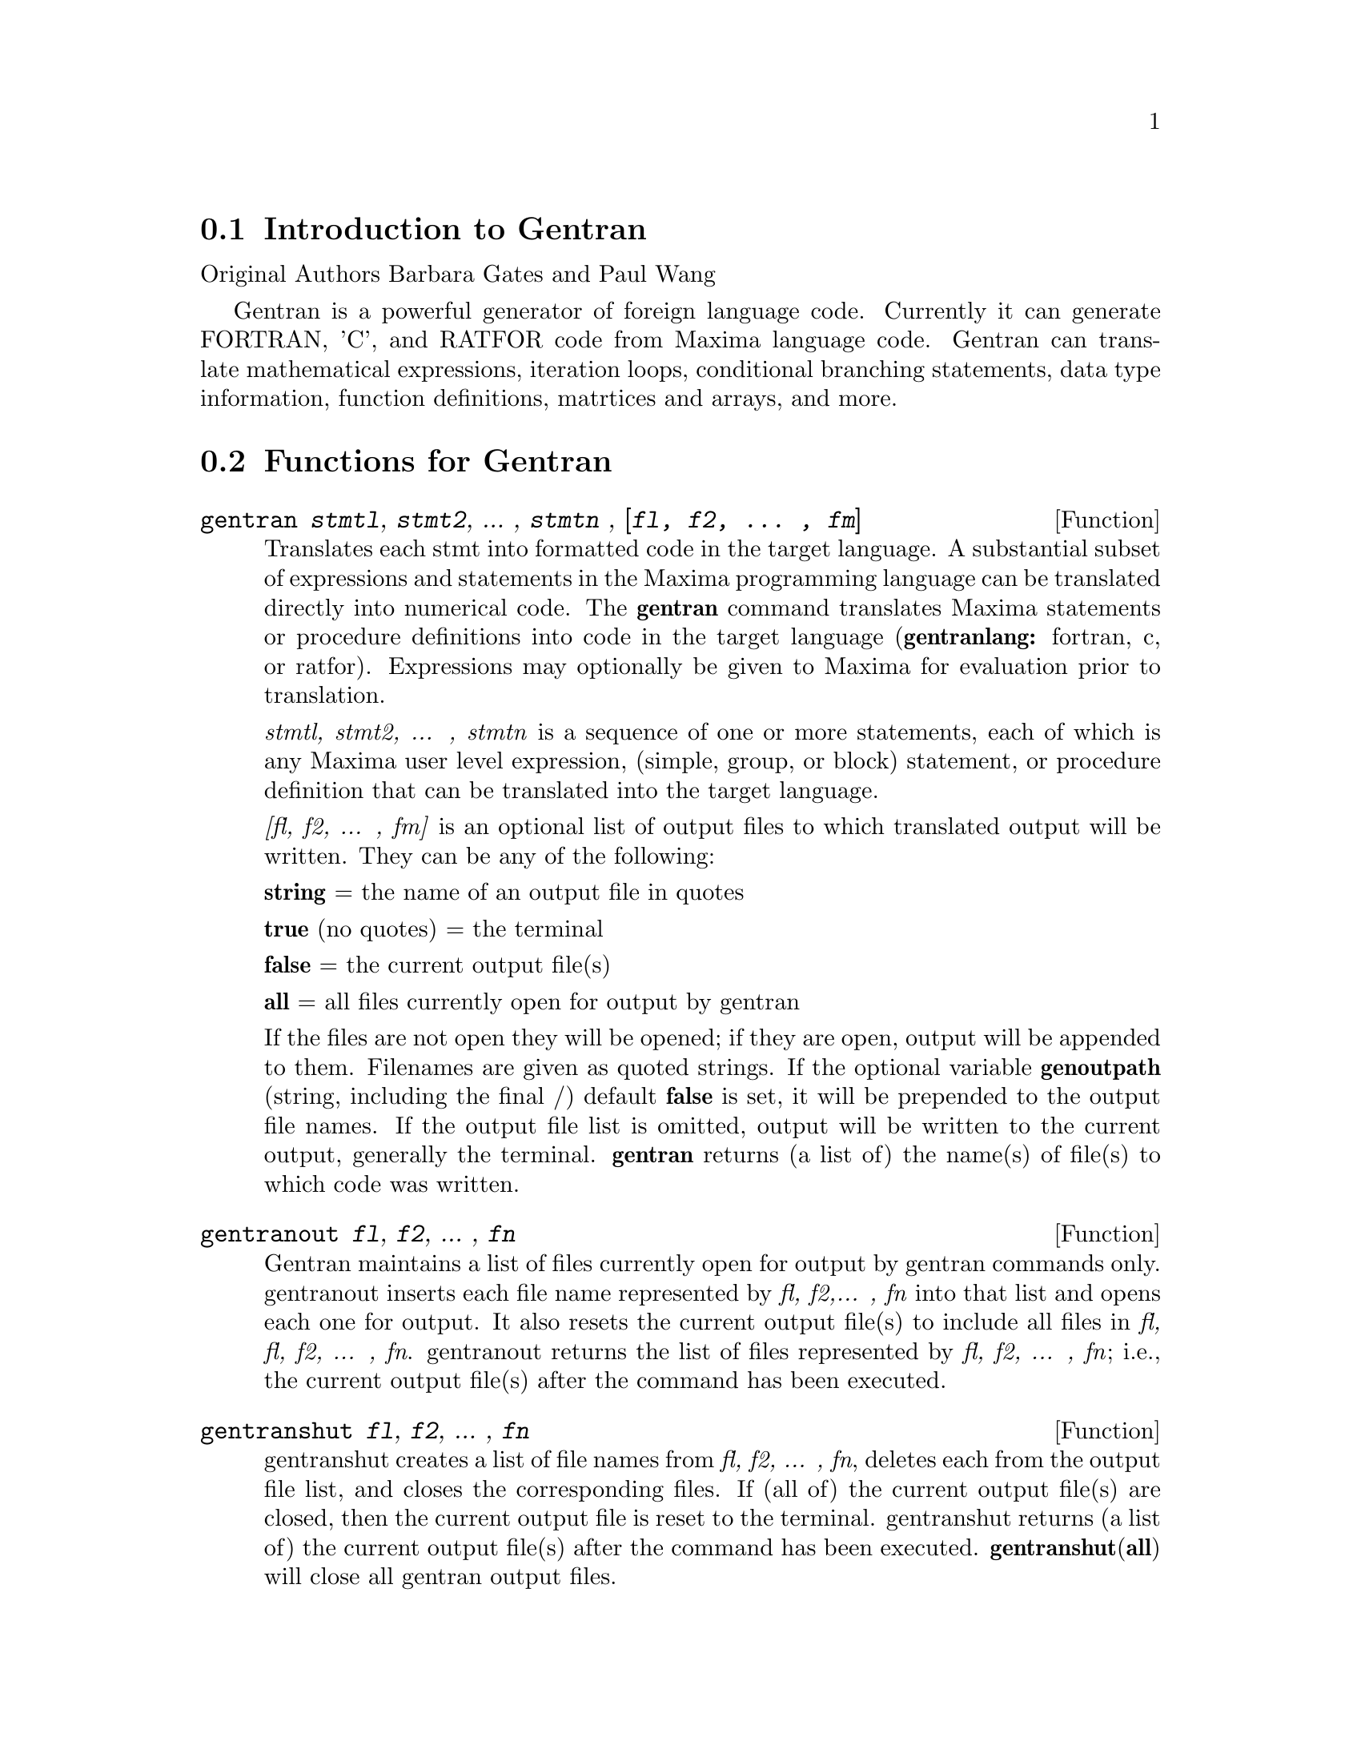 @menu
* Introduction to Gentran::
* Functions for Gentran::
* Mode Switches::
* Option Variables::
@end menu

@node Introduction to Gentran, Functions for Gentran
@section Introduction to Gentran

Original Authors Barbara Gates and Paul Wang

Gentran is a powerful generator of foreign language code. Currently it
can generate FORTRAN, 'C', and RATFOR code from Maxima language code.
Gentran can translate mathematical expressions, iteration loops,
conditional branching statements, data type information, function
definitions, matrtices and arrays, and more.

@node Functions for Gentran, Mode Switches, Introduction to Gentran
@section Functions for Gentran

@deffn {Function} gentran {@var{stmtl}, @var{stmt2}, ... , @var{stmtn} , @var{[fl, f2, ... , fm]}}
Translates each stmt into formatted code in the target language. A
substantial subset of expressions and statements in the Maxima
programming language can be translated directly into numerical code. The
@strong{gentran} command translates Maxima statements or procedure
definitions into code in the target language (@strong{gentranlang:}
fortran, c, or ratfor). Expressions may optionally be given to Maxima
for evaluation prior to translation.

@emph{stmtl, stmt2, ... , stmtn} is a sequence of one or more
statements, each of which is any Maxima user level expression, (simple,
group, or block) statement, or procedure definition that can be
translated into the target language.

@emph{[fl, f2, ... , fm]} is an optional list of output files to which
translated output will be written. They can be any of the following:

@emph{@strong{string}} = the name of an output file in quotes

@strong{true} (no quotes) = the terminal

@strong{false} = the current output file(s)

@strong{all} = all files currently open for output by gentran

If the files are not open they will be opened; if they are open, output
will be appended to them. Filenames are given as quoted strings. If the
optional variable @strong{genoutpath} (string, including the final /)
default @strong{false} is set, it will be prepended to the output file
names. If the output file list is omitted, output will be written to the
current output, generally the terminal. @strong{gentran} returns (a list
of) the name(s) of file(s) to which code was written.
@end deffn

@deffn {Function} gentranout {@var{fl}, @var{f2}, ... , @var{fn}}

Gentran maintains a list of files currently open for output by gentran
commands only. gentranout inserts each file name represented by
@emph{fl, f2,... , fn} into that list and opens each one for output. It
also resets the current output file(s) to include all files in @emph{fl,
fl, f2, ... , fn}. gentranout returns the list of files represented by
@emph{fl, f2, ... , fn}; i.e., the current output file(s) after the
command has been executed.
@end deffn

@deffn {Function} gentranshut {@var{fl}, @var{f2}, ... , @var{fn}}

gentranshut creates a list of file names from @emph{fl, f2, ... , fn},
deletes each from the output file list, and closes the corresponding
files. If (all of) the current output file(s) are closed, then the
current output file is reset to the terminal. gentranshut returns (a
list of) the current output file(s) after the command has been executed.
@strong{gentranshut}(@strong{all}) will close all gentran output files.
@end deffn

@deffn {Function} gentranpush {@emph{f1, f2, ... , fn}}

gentranpush pushes the file list onto the output stack. Each file in the
list that is not already open for output is opened at this time. The
current output file is reset to this new element on the top of the
stack.
@end deffn

@deffn {Function} gentranpop {@emph{fl, f2, ... , fn}}

gentranpop deletes the top-most occurrence of the single element
containing the file name(s) represented by @emph{fl, f2, ... , fn} from
the output stack. Files whose names have been completely removed from
the output stack are closed. The current output file is reset to the
(new) element on the top of the output stack. gentranpop returns the
current output file(s) after this command has been executed.
@end deffn

@deffn {Function} gentranin {@emph{fl, f2, ... , fn}, @emph{[fl,f2, ... , fm]}}

gentranin processes mixed-language template files consisting of active
parts (delimited by <<@dots{}>>) containing Maxima statements, including
calls to gentran, and passive parts, assumed to contain statements in
the target language (including comments), which are transcribed
verbatim. Input files are processed sequentially and the results
appended to the output. The presence of >> in passive parts of the file
(except for in comments) is interpreted as an end-of-file and terminates
processing of that file. The optional list of output files @emph{[fl,f2,
... , fm]} each receive a copy of the entire output. All filespecs are
quoted strings. Input files may be given as (quoted string) filenames,
which will be located by Maxima @strong{file_search}. The optional
variable @strong{geninpath} (default @strong{false} ) must be a
@emph{list} of quoted strings describing the paths to be searched for
the input files. If it is set, that list replaces the standard Maxima
search paths.

Active parts may contain any number of Maxima expressions and
statements. They are not copied directly to the output. Instead, they
are given to Maxima for evaluation. All output generated by each
evaluation is sent to the output file(s). Returned values are only
printed on the terminal. Active parts will most likely contain calls to
gentran to generate code. This means that the result of processing a
template file will be the original template file with all active parts
replaced by generated code. If @emph{[f1, f2, ... , fm]} is not
supplied, then generated code is simply written to the current output
file(s). However, if it is given, then the current output file is
temporarily overridden. Generated code is written to each file
represented by @emph{fl,f2, ... , fn} for this command only. Files which
were open prior to the call to gentranin will remain open after the
call, and files which did not exist prior to the call will be created,
opened, written to, and closed. The output file stack will be exactly
the same both before and after the call. gentranin returns (to the
terminal) the name(s) of (all) file(s) written to by this command.
@end deffn

@deffn {Function} gentraninshut {}

A cleanup function to close input files in case where gentranin hung due
to error in template.
@end deffn

@deffn {Function} tempvar {@emph{type}}

Generates temporary variable names by concatenating @strong{tempvarname}
(default @strong{‘t}) with sequence numbers. If @emph{type} is
non-false, @emph{e.g.} “real*8” the corresponding type is assigned to
the variable in the gentran symbol table, which may be used to generate
declarations depending on the setting of the @strong{gendecs} flag. It
is the users responsibility to make sure temporary variable names do not
conflict with the main program.
@end deffn

@deffn {Function} markvar {@emph{vname}}

markvar "marks" variable name @emph{vname} to indicate that it currently
holds a significant value.
@end deffn

@deffn {Function} unmarkvar {@emph{vname}}

unmarkvar "unmarks" variable name @emph{vname} to indicate that it no
longer holds a significant value.
@end deffn

@deffn {Function} markedvarp {@emph{vname}}

markedvarp tests whether the variable name @emph{vname} is currently
marked.
@end deffn

@deffn {Function} gendecs {@emph{name}}

The gendecs command can be called any time the gendecs flag is switched
off to retrieve all type declarations from Gentran's symbol table for
the given subprogram name (or the "current" subprogram if false is given
as its argument).
@end deffn

@deffn {Function} gentran_on {@emph{sw}}

Turns on the mode switch @emph{sw}.
@end deffn

@deffn {Function} gentran_off {@emph{sw}}

Turns the given switch, @emph{sw}, off.
@end deffn

@node Mode Switches, Option Variables, Functions for Gentran
@section Mode switches

fortran default: off

ratfor default: off

c default: off

These mode switches change the default mode of Maxima from evaluation to
translation. They can be turned on and off with the gentran commands
gentran_on and gentran_off. Each time a new Maxima session is started
up, the system is in evaluation mode. It prints a prompt on the user's
terminal screen and waits for an expression or statement to be entered.
It then proceeds to evaluate the expression, prints a new prompt, and
waits for the user to enter another expression or statement. This mode
can be changed to translation mode by turning on either the fortran,
ratfor or c switches. After one of these switches is turned on and until
it is turned off, every expression or statement entered by the user is
translated into the corresponding language just as if it had been given
as an argument to the gentran command. Each of the special functions
that can be used from within a call to gentran can be used at the top
level until the switch is turned off.

@strong{gendecs} default: on

When the gendecs switch is turned on, gentran generates type
declarations whenever possible. When gendecs is switched off, type
declarations are not generated. Instead, type information is stored in
gentran's symbol table but is not retrieved in the form of declarations
unless and until either the gendecs command is called or the gendecs
flag is switched back. @strong{Note}: Generated declarations may often
be placed in an inappropriate place (@emph{e.g.} in the middle of
executable fortran code). Therefore the gendecs flag is turned off
during processing of templates by @strong{gentranin}.

@node Option Variables,  , Mode Switches
@section Option Variables

@strong{gentranlang} @emph{default}: fortran

Selects the target numerical language. Currently, gentranlang must be
fortran, ratfor, or c. Note that symbols entered in Maxima are
case-sensitive. gentranlang should not be set to FORTRAN, RATFOR or C.

@strong{fortlinelen} @emph{default}: 72

Maximum number of characters printed on each line of generated FORTRAN
code.

@strong{minfortlinelen} @emph{default}: 40

Minimum number of characters printed on each line of generated FORTRAN
code.

@strong{fortcurrind} @emph{default}:0

Number of blank spaces printed at the beginning of each line of
generated FORTRAN code (after column 6).

@strong{ratlinelen} @emph{default}: 80

Maximum number of characters printed on each line of generated Ratfor
code.

@strong{clinelen} @emph{default}: 80

Maximum number of characters printed on each line of generated 'C' code.

@strong{minclinelen} @emph{default}: 40

Minimum number of characters printed on each line of generated 'C' code.

@strong{ccurind} @emph{default}: 0

Number of blank spaces printed at the beginning of each line of
generated'C' code.

@strong{tablen} @emph{default}: 4

Number of blank spaces printed for each new level of indentation.
(Automatic indentation can be turned off by setting this variable to 0.)

@strong{genfloat} @emph{default}: @strong{false}

When set to true (or any non-false value), causes integers in generated
numerical code to be converted to floating point numbers, except in the
following places: array subscripts, exponents, and initial, final, and
step values in do-loops. An exception (for compatibility with Macsyma
2.4) is that numbers in exponentials (with base %e only) are
double-floated even when genfloat is false.

@strong{dblfloat} @emph{default}: @strong{false} If dblfloat is set to
true, floating point numbers in gentran output in implementations (such
asWindows Maxima under CLISP) in which float and double-float are the
same will be printed as *.d0. In implementations in which float and
double-float are different, floats will be coerced to double-float
before being printed.

@strong{gentranseg} @emph{default}: @strong{true}

@strong{maxexpprintlen} @emph{default}: 800

When @strong{gentranseg} is true (or any non-false value), causes
Gentran to "segment" large expressions into subexpressions of manageable
size. The segmentation facility generates a sequence of assignment
statements, each of which assigns a subexpression to an automatically
generated temporary variable name. This sequence is generated in such a
way that temporary variables are re-used as soon as possible, thereby
keeping the number of automatically generated variables to a minimum.
The maximum allowable expression size can be controlled by setting the
@strong{maxexpprintlen} variable to the maximum number of characters
allowed in an expression printed in the target numerical language
(excluding spaces and other whitespace characters automatically printed
by the formatter). When the segmentation routine generates temporary
variables, it places type declarations in the symbol table for those
variables if possible. It uses the following rules to determine their
type:

1. If the type of the variable to which the large expression is being
assigned is already known (i.e., has been declared by the user via a
TYPE form), then the temporary variables will be declared to be of that
same type. 2. If the global variable @strong{tempvartype} has a
non-false value, then the temporary variables are declared to be of that
type. 3. Otherwise, the variables are not declared unless
@strong{implicit} has been set to @strong{true}.

@strong{gentranopt} @emph{default}: @strong{false}

When set to true (or any non-false value), causes Gentran to replace
each block of straightline code by an optimized sequence of assignments
obtained from the Maxima optimize command. (The optimize command takes
an expression and replaces common subexpressions by temporary variable
names. It returns the resulting assignment statement, preceded by
common-subexpression-to-temporary-variable assignments.

@strong{tempvarname} @emph{default}: @strong{‘t}

Name used as the prefix when generating temporary variable names.

@strong{optimvarname} (@emph{default}: @strong{‘u}) is the preface used
to generate temporary file names produced by the optimizer when
@strong{gentranopt} is @strong{true}. When both gentranseg and
gentranopt are true, the optimizer generates temporary file names using
@strong{optimvarname} while the segmentation routine uses
@strong{tempvarname} preventing conflict.

@strong{tempvarnum} @emph{default}: 0

Number appended onto tempvarname to create a temporary variable name. If
the temporary variable name resulting from appending tempvarnum onto the
end of tempvarname has already been generated and still holds a useful
value or has a different type than requested, then the number is
incremented until one is found that was not previously generated or does
not still hold a significant value or a different type.

@strong{tempvartype} @emph{default}: @strong{false}

Target language variable type (e.g., INTEGER, REAL•8, FLOAT, etc.) used
as a default for automatically generated variables whose type cannot be
determined otherwise. If tempvartype is false, then generated temporary
variables whose type cannot be determined are not automatically
declared.

@strong{implicit} @emph{default}: @strong{false}

If implicit is set to @strong{true} temporary variables are assigned
their implicit type according to Fortran rules based on the initial
letter of the name. If gendecs is on, this results in printed type
declarations.

@strong{gentranparser} @emph{default}: @strong{false}

If gentranparser is set to @strong{true} Maxima forms input to gentran
will be parsed and an error will be produced if an expression cannot be
translated. Otherwise, untranslatable expressions may generate anomalous
output, sometimes containing explicit calls to Maxima functions.

@strong{genstmtno} @emph{default}: 25000

Number used when a statement number must be generated. Note: it is the
user's responsibility to make sure this number will not clash with
statement numbers in template files.

@strong{genstmtincr} @emph{default}: 1

number by which genstmtno is incremented each time a new statement
number is generated.

@strong{Evaluation Forms:}

The following special functions can be included in Maxima statements
which are to be translated by the gentran command to indicate that they
are to be partially or fully evaluated by Maxima before being translated
into numerical code. Note that these functions have the described effect
only when supplied in arguments to the gentran command.

@deffn {Function} eval {@emph{exp}}

Where @emph{exp} is any Maxima expression or statement which, after
evaluation by Maxima, results in an expression that can be translated by
gentran into the target language. When eval is called from an argument
that is to be translated, it tells gentran to give the expression to
Maxima for evaluation first, and then to translate the result of that
evaluation.
@end deffn

@deffn {Function} rsetq {@emph{var}, @emph{exp}}

Where @emph{var} is any Maxima variable, matrix or array element, and
@emph{exp} is any Maxima expression which, after evaluation by Maxima
results in an expression that can be translated by Gentran into the
target language. This is equivalent to VAR : EVAL(EXP) ;
@end deffn

@deffn {Function} lsetq {@emph{var}, @emph{exp}}

Where @emph{var} is any Maxima user level matrix or array element with
indices which, after evaluation by Maxima, will result in expressions
that can be translated by Gentran, and @emph{exp} is any Maxima user
level expression that can be translated into the target language. This
is equivalent to VAR[EVAL(S1) ,EVAL(S2) , ... ] : EXP where sl, s2, ...
are indices.
@end deffn

@deffn {Function} lrsetq {@emph{var}, @emph{exp}}

Where @emph{var} is any Maxima matrix or array element with indices
which, after evaluation by Maxima, will result in expressions that can
be translated by Gentran; and @emph{exp} is any user level expression
which, after evaluation, will result in an expression that can be
translated by Gentran into the target language. This is equivalent to
VAR[eval(S1),EVAL(s2)...] : EVAL(EXP);
@end deffn

@strong{type} (@emph{type,v1@dots{}vn})

Places information in the gentran symbol table to assign @emph{type} to
variables @emph{v1@dots{}vn}. This may result in type declarations
printed by gentran depending on the setting of gendecs. @strong{type}
must be called from within gentran and does not evaluate its arguments
unless @strong{eval}() is used.

@strong{usefortcomplex} @emph{default}:@strong{false}

If usefortcomplex is true, real numbers in expressions declared to be
complex by @emph{type(complex,@dots{})} will be printed in Fortran
complex number format @emph{(realpart,0.0)}. This is a purely syntactic
device and does not carry out any complex calculations.

@strong{literal}(@emph{argl, arg2, ... , argn})

where argl, arg2, ... , argn is an argument list containing one or more
arg's, each of which either is, or evaluates to, an atom. The atoms
@emph{tab} and @emph{cr} have special meanings. arg's are not evaluated
unless given as arguments to eval. This function call is replaced by the
character sequence resulting from concatenation of the given atoms.
Double quotes are stripped from all string type arg's, and each
occurrence of the reserved atom @emph{tab} or @emph{cr} is replaced by a
tab to the current level of indentation, or an end-of-line character.
